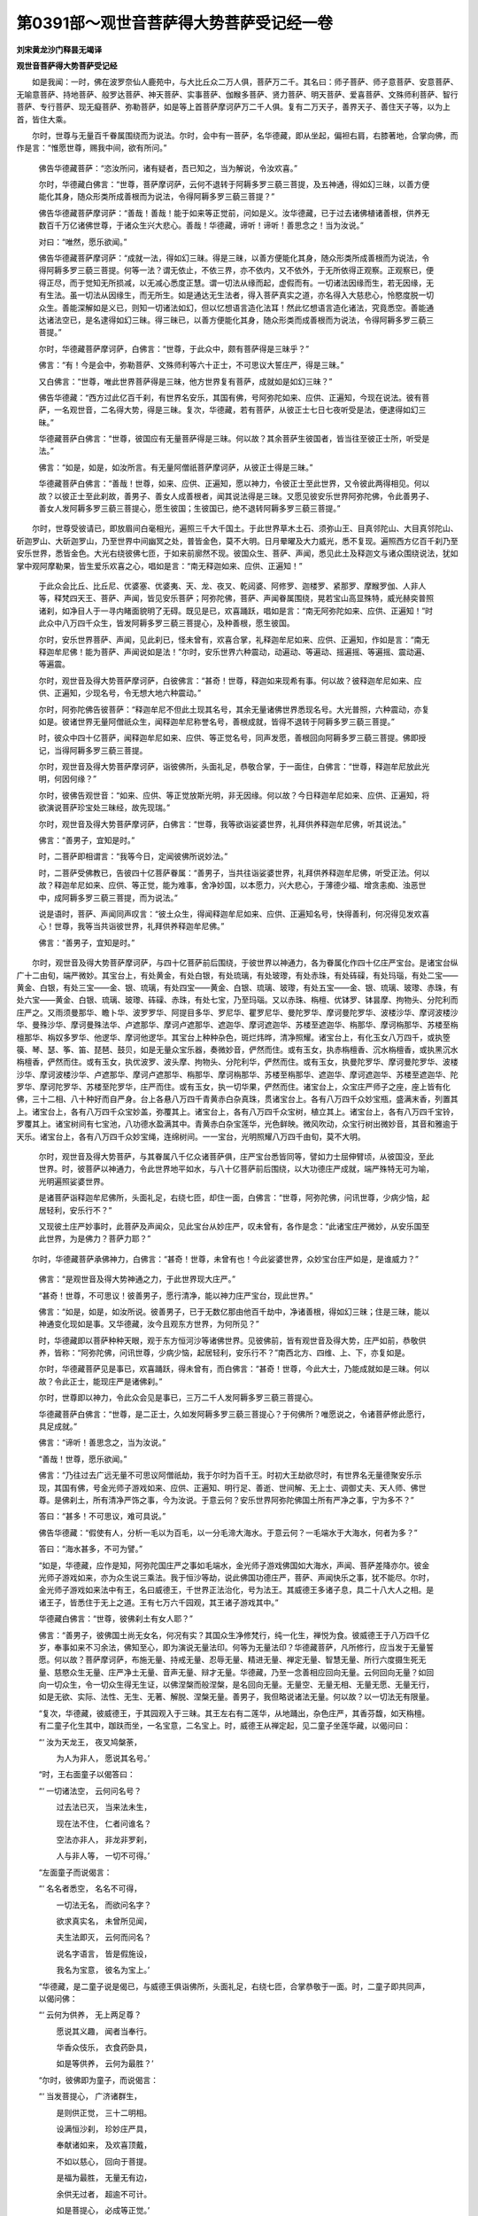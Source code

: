 第0391部～观世音菩萨得大势菩萨受记经一卷
============================================

**刘宋黄龙沙门释昙无竭译**

**观世音菩萨得大势菩萨受记经**


　　如是我闻：一时，佛在波罗奈仙人鹿苑中，与大比丘众二万人俱，菩萨万二千。其名曰：师子菩萨、师子意菩萨、安意菩萨、无喻意菩萨、持地菩萨、般罗达菩萨、神天菩萨、实事菩萨、伽睺多菩萨、贤力菩萨、明天菩萨、爱喜菩萨、文殊师利菩萨、智行菩萨、专行菩萨、现无癡菩萨、弥勒菩萨，如是等上首菩萨摩诃萨万二千人俱。复有二万天子，善界天子、善住天子等，以为上首，皆住大乘。

　　尔时，世尊与无量百千眷属围绕而为说法。尔时，会中有一菩萨，名华德藏，即从坐起，偏袒右肩，右膝著地，合掌向佛，而作是言：“惟愿世尊，赐我中间，欲有所问。”

      　　佛告华德藏菩萨：“恣汝所问，诸有疑者，吾已知之，当为解说，令汝欢喜。”

      　　尔时，华德藏白佛言：“世尊，菩萨摩诃萨，云何不退转于阿耨多罗三藐三菩提，及五神通，得如幻三昧，以善方便能化其身，随众形类所成善根而为说法，令得阿耨多罗三藐三菩提？”

      　　佛告华德藏菩萨摩诃萨：“善哉！善哉！能于如来等正觉前，问如是义。汝华德藏，已于过去诸佛植诸善根，供养无数百千万亿诸佛世尊，于诸众生兴大悲心。善哉！华德藏，谛听！谛听！善思念之！当为汝说。”

      　　对曰：“唯然，愿乐欲闻。”

      　　佛告华德藏菩萨摩诃萨：“成就一法，得如幻三昧。得是三昧，以善方便能化其身，随众形类所成善根而为说法，令得阿耨多罗三藐三菩提。何等一法？谓无依止，不依三界，亦不依内，又不依外，于无所依得正观察。正观察已，便得正尽，而于觉知无所损减，以无减心悉度正慧。谓一切法从缘而起，虚假而有。一切诸法因缘而生，若无因缘，无有生法。虽一切法从因缘生，而无所生。如是通达无生法者，得入菩萨真实之道，亦名得入大慈悲心，怜愍度脱一切众生。善能深解如是义已，则知一切诸法如幻，但以忆想语言造化法耳！然此忆想语言造化诸法，究竟悉空。善能通达诸法空已，是名逮得如幻三昧。得三昧已，以善方便能化其身，随众形类而成善根而为说法，令得阿耨多罗三藐三菩提。”

      　　尔时，华德藏菩萨摩诃萨，白佛言：“世尊，于此众中，颇有菩萨得是三昧乎？”

      　　佛言：“有！今是会中，弥勒菩萨、文殊师利等六十正士，不可思议大誓庄严，得是三昧。”

      　　又白佛言：“世尊，唯此世界菩萨得是三昧，他方世界复有菩萨，成就如是如幻三昧？”

      　　佛告华德藏：“西方过此亿百千刹，有世界名安乐，其国有佛，号阿弥陀如来、应供、正遍知，今现在说法。彼有菩萨，一名观世音，二名得大势，得是三昧。复次，华德藏，若有菩萨，从彼正士七日七夜听受是法，便逮得如幻三昧。”

      　　华德藏菩萨白佛言：“世尊，彼国应有无量菩萨得是三昧。何以故？其余菩萨生彼国者，皆当往至彼正士所，听受是法。”

      　　佛言：“如是，如是，如汝所言。有无量阿僧祇菩萨摩诃萨，从彼正士得是三昧。”

      　　华德藏菩萨白佛言：“善哉！世尊，如来、应供、正遍知，愿以神力，令彼正士至此世界，又令彼此两得相见。何以故？以彼正士至此刹故，善男子、善女人成善根者，闻其说法得是三昧。又愿见彼安乐世界阿弥陀佛，令此善男子、善女人发阿耨多罗三藐三菩提心，愿生彼国；生彼国已，绝不退转阿耨多罗三藐三菩提。”

　　尔时，世尊受彼请已，即放眉间白毫相光，遍照三千大千国土。于此世界草木土石、须弥山王、目真邻陀山、大目真邻陀山、斫迦罗山、大斫迦罗山，乃至世界中间幽冥之处，普皆金色，莫不大明。日月晕曜及大力威光，悉不复现。遍照西方亿百千刹乃至安乐世界，悉皆金色。大光右绕彼佛七匝，于如来前廓然不现。彼国众生、菩萨、声闻，悉见此土及释迦文与诸众围绕说法，犹如掌中观阿摩勒果，皆生爱乐欢喜之心，唱如是言：“南无释迦如来、应供、正遍知！”

      　　于此众会比丘、比丘尼、优婆塞、优婆夷、天、龙、夜叉、乾闼婆、阿修罗、迦楼罗、紧那罗、摩睺罗伽、人非人等，释梵四天王、菩萨、声闻，皆见安乐菩萨；阿弥陀佛，菩萨、声闻眷属围绕，晃若宝山高显殊特，威光赫奕普照诸刹，如净目人于一寻内睹面貌明了无碍。既见是已，欢喜踊跃，唱如是言：“南无阿弥陀如来、应供、正遍知！”时此众中八万四千众生，皆发阿耨多罗三藐三菩提心，及种善根，愿生彼国。

      　　尔时，安乐世界菩萨、声闻，见此刹已，怪未曾有，欢喜合掌，礼释迦牟尼如来、应供、正遍知，作如是言：“南无释迦牟尼佛！能为菩萨、声闻说如是法！”尔时，安乐世界六种震动，动遍动、等遍动、摇遍摇、等遍摇、震动遍、等遍震。

      　　尔时，观世音及得大势菩萨摩诃萨，白彼佛言：“甚奇！世尊，释迦如来现希有事。何以故？彼释迦牟尼如来、应供、正遍知，少现名号，令无想大地六种震动。”

      　　尔时，阿弥陀佛告彼菩萨：“释迦牟尼不但此土现其名号，其余无量诸佛世界悉现名号。大光普照，六种震动，亦复如是。彼诸世界无量阿僧祇众生，闻释迦牟尼称誉名号，善根成就，皆得不退转于阿耨多罗三藐三菩提。”

      　　时，彼众中四十亿菩萨，闻释迦牟尼如来、应供、等正觉名号，同声发愿，善根回向阿耨多罗三藐三菩提。佛即授记，当得阿耨多罗三藐三菩提。

      　　尔时，观世音及得大势菩萨摩诃萨，诣彼佛所，头面礼足，恭敬合掌，于一面住，白佛言：“世尊，释迦牟尼放此光明，何因何缘？”

      　　尔时，彼佛告观世音：“如来、应供、等正觉放斯光明，非无因缘。何以故？今日释迦牟尼如来、应供、正遍知，将欲演说菩萨珍宝处三昧经，故先现瑞。”

      　　尔时，观世音及得大势菩萨摩诃萨，白佛言：“世尊，我等欲诣娑婆世界，礼拜供养释迦牟尼佛，听其说法。”

      　　佛言：“善男子，宜知是时。”

      　　时，二菩萨即相谓言：“我等今日，定闻彼佛所说妙法。”

      　　时，二菩萨受佛教已，告彼四十亿菩萨眷属：“善男子，当共往诣娑婆世界，礼拜供养释迦牟尼佛，听受正法。何以故？释迦牟尼如来、应供、等正觉，能为难事，舍净妙国，以本愿力，兴大悲心，于薄德少福、增贪恚痴、浊恶世中，成阿耨多罗三藐三菩提，而为说法。”

      　　说是语时，菩萨、声闻同声叹言：“彼土众生，得闻释迦牟尼如来、应供、正遍知名号，快得善利，何况得见发欢喜心！世尊，我等当共诣彼世界，礼拜供养释迦牟尼佛。”

      　　佛言：“善男子，宜知是时。”

　　尔时，观世音及得大势菩萨摩诃萨，与四十亿菩萨前后围绕，于彼世界以神通力，各为眷属化作四十亿庄严宝台。是诸宝台纵广十二由旬，端严微妙。其宝台上，有处黄金，有处白银，有处琉璃，有处玻瓈，有处赤珠，有处砗磲，有处玛瑙，有处二宝——黄金、白银，有处三宝——金、银、琉璃，有处四宝——黄金、白银、琉璃、玻瓈，有处五宝——金、银、琉璃、玻瓈、赤珠，有处六宝——黄金、白银、琉璃、玻瓈、砗磲、赤珠，有处七宝，乃至玛瑙。又以赤珠、栴檀、优钵罗、钵昙摩、拘物头、分陀利而庄严之。又雨须曼那华、瞻卜华、波罗罗华、阿提目多华、罗尼华、瞿罗尼华、曼陀罗华、摩诃曼陀罗华、波楼沙华、摩诃波楼沙华、曼殊沙华、摩诃曼殊法华、卢遮那华、摩诃卢遮那华、遮迦华、摩诃遮迦华、苏楼至遮迦华、栴那华、摩诃栴那华、苏楼至栴檀那华、栴奴多罗华、他逻华、摩诃他逻华。其宝台上种种杂色，斑烂炜晔，清净照耀。诸宝台上，有化玉女八万四千，或执箜篌、琴、瑟、筝、笛、琵琶、鼓贝，如是无量众宝乐器，奏微妙音，俨然而住。或有玉女，执赤栴檀香、沉水栴檀香，或执黑沉水栴檀香，俨然而住。或有玉女，执优波罗、波头摩、拘物头、分陀利华，俨然而住。或有玉女，执曼陀罗华、摩诃曼陀罗华、波楼沙华、摩诃波楼沙华、卢遮那华、摩诃卢遮那华、栴那华、摩诃栴那华、苏楼至栴那华、遮迦华、摩诃遮迦华、苏楼至遮迦华、陀罗华、摩诃陀罗华、苏楼至陀罗华，庄严而住。或有玉女，执一切华果，俨然而住。诸宝台上，众宝庄严师子之座，座上皆有化佛，三十二相、八十种好而自严身。台上各悬八万四千青黄赤白杂真珠，贯诸宝台上。各有八万四千众妙宝瓶，盛满末香，列置其上。诸宝台上，各有八万四千众宝妙盖，弥覆其上。诸宝台上，各有八万四千众宝树，植立其上。诸宝台上，各有八万四千宝铃，罗覆其上。诸宝树间有七宝池，八功德水盈满其中。青黄赤白杂宝莲华，光色鲜映。微风吹动，众宝行树出微妙音，其音和雅逾于天乐。诸宝台上，各有八万四千众妙宝绳，连绵树间。一一宝台，光明照耀八万四千由旬，莫不大明。

      　　尔时，观世音及得大势菩萨，与其眷属八千亿众诸菩萨俱，庄严宝台悉皆同等，譬如力士屈伸臂顷，从彼国没，至此世界。时，彼菩萨以神通力，令此世界地平如水，与八十亿菩萨前后围绕，以大功德庄严成就，端严殊特无可为喻，光明遍照娑婆世界。

      　　是诸菩萨诣释迦牟尼佛所，头面礼足，右绕七匝，却住一面，白佛言：“世尊，阿弥陀佛，问讯世尊，少病少恼，起居轻利，安乐行不？”

      　　又现彼土庄严妙事时，此菩萨及声闻众，见此宝台从妙庄严，叹未曾有，各作是念：“此诸宝庄严微妙，从安乐国至此世界，为是佛力？菩萨力耶？”

　　尔时，华德藏菩萨承佛神力，白佛言：“甚奇！世尊，未曾有也！今此娑婆世界，众妙宝台庄严如是，是谁威力？”

      　　佛言：“是观世音及得大势神通之力，于此世界现大庄严。”

      　　“甚奇！世尊，不可思议！彼善男子，愿行清净，能以神力庄严宝台，现此世界。”

      　　佛言：“如是，如是，如汝所说。彼善男子，已于无数亿那由他百千劫中，净诸善根，得如幻三昧；住是三昧，能以神通变化现如是事。又华德藏，汝今且观东方世界，为何所见？”

      　　时，华德藏即以菩萨种种天眼，观于东方恒河沙等诸佛世界。见彼佛前，皆有观世音及得大势，庄严如前，恭敬供养，皆称：“阿弥陀佛，问讯世尊，少病少恼，起居轻利，安乐行不？”南西北方、四维、上、下，亦复如是。

      　　尔时，华德藏菩萨见是事已，欢喜踊跃，得未曾有，而白佛言：“甚奇！世尊，今此大士，乃能成就如是三昧。何以故？令此正士，能现庄严是诸佛刹。”

      　　尔时，世尊即以神力，令此众会见是事已，三万二千人发阿耨多罗三藐三菩提心。

      　　华德藏菩萨白佛言：“世尊，是二正士，久如发阿耨多罗三藐三菩提心？于何佛所？唯愿说之，令诸菩萨修此愿行，具足成就。”

      　　佛言：“谛听！善思念之，当为汝说。”

      　　“善哉！世尊，愿乐欲闻。”

      　　佛言：“乃往过去广远无量不可思议阿僧祇劫，我于尔时为百千王。时初大王劫欲尽时，有世界名无量德聚安乐示现，其国有佛，号金光师子游戏如来、应供、正遍知、明行足、善逝、世间解、无上士、调御丈夫、天人师、佛世尊。是佛刹土，所有清净严饰之事，今为汝说。于意云何？安乐世界阿弥陀佛国土所有严净之事，宁为多不？”

      　　答曰：“甚多！不可思议，难可具说。”

      　　佛告华德藏：“假使有人，分析一毛以为百毛，以一分毛渧大海水。于意云何？一毛端水于大海水，何者为多？”

      　　答曰：“海水甚多，不可为譬。”

      　　“如是，华德藏，应作是知，阿弥陀国庄严之事如毛端水，金光师子游戏佛国如大海水，声闻、菩萨差降亦尔。彼金光师子游戏如来，亦为众生说三乘法。我于恒沙等劫，说此佛国功德庄严，菩萨、声闻快乐之事，犹不能尽。尔时，金光师子游戏如来法中有王，名曰威德王，千世界正法治化，号为法王。其威德王多诸子息，具二十八大人之相。是诸王子，皆悉住于无上之道。王有七万六千园观，其王诸子游戏其中。”

      　　华德藏白佛言：“世尊，彼佛刹土有女人耶？”

      　　佛言：“善男子，彼佛国土尚无女名，何况有实？其国众生净修梵行，纯一化生，禅悦为食。彼威德王于八万四千亿岁，奉事如来不习余法，佛知至心，即为演说无量法印。何等为无量法印？华德藏菩萨，凡所修行，应当发于无量誓愿。何以故？菩萨摩诃萨，布施无量、持戒无量、忍辱无量、精进无量、禅定无量、智慧无量、所行六度摄生死无量、慈愍众生无量、庄严净土无量、音声无量、辩才无量。华德藏，乃至一念善相应回向无量。云何回向无量？如回向一切众生，令一切众生得无生证，以佛涅槃而般涅槃，是名回向无量。无量空、无量无相、无量无愿、无量无行，如是无欲、实际、法性、无生、无著、解脱、涅槃无量。善男子，我但略说诸法无量。何以故？以一切法无有限量。

      　　“复次，华德藏，彼威德王，于其园观入于三昧。其王左右有二莲华，从地踊出，杂色庄严，其香芬馥，如天栴檀。有二童子化生其中，跏趺而坐，一名宝意，二名宝上。时，威德王从禅定起，见二童子坐莲华藏，以偈问曰：

      

      　　“‘ 汝为天龙王， 夜叉鸠槃荼，

      　　　　 为人为非人， 愿说其名号。’

      

      　　“时，王右面童子以偈答曰：

      

      　　“‘ 一切诸法空， 云何问名号？

      　　　　 过去法已灭， 当来法未生，

      　　　　 现在法不住， 仁者问谁名？

      　　　　 空法亦非人， 非龙非罗刹，

      　　　　 人与非人等， 一切不可得。’

      

      　　“左面童子而说偈言：

      

      　　“‘ 名名者悉空， 名名不可得，

      　　　　 一切法无名， 而欲问名字？

      　　　　 欲求真实名， 未曾所见闻，

      　　　　 夫生法即灭， 云何而问名？

      　　　　 说名字语言， 皆是假施设，

      　　　　 我名为宝意， 彼名为宝上。’

      

      　　“华德藏，是二童子说是偈已，与威德王俱诣佛所，头面礼足，右绕七匝，合掌恭敬于一面。时，二童子即共同声，以偈问佛：

      

      　　“‘ 云何为供养， 无上两足尊？

      　　　　 愿说其义趣， 闻者当奉行。

      　　　　 华香众伎乐， 衣食药卧具，

      　　　　 如是等供养， 云何为最胜？’

      

      　　“尔时，彼佛即为童子，而说偈言：

      

      　　“‘ 当发菩提心， 广济诸群生，

      　　　　 是则供正觉， 三十二明相。

      　　　　 设满恒沙刹， 珍妙庄严具，

      　　　　 奉献诸如来， 及欢喜顶戴，

      　　　　 不如以慈心， 回向于菩提。

      　　　　 是福为最胜， 无量无有边，

      　　　　 余供无过者， 超逾不可计。

      　　　　 如是菩提心， 必成等正觉。’

      

      　　“时，二童子复说偈言：

      

      　　“‘ 诸天龙鬼神， 听我师子吼，

      　　　　 今于如来前， 弘誓发菩提。

      　　　　 生死无量劫， 本际不可知，

      　　　　 为一众生故， 尔数劫行道。

      　　　　 况此诸劫中， 度脱无量众，

      　　　　 修行菩提道， 而生疲惓心？

      　　　　 我若从今始， 起于贪欲心，

      　　　　 是则为欺诳， 十方一切佛。

      　　　　 瞋恚愚痴垢， 悭嫉亦复然，

      　　　　 今我说实语， 远离于虚妄。

      　　　　 我若于今始， 起于声闻心，

      　　　　 不乐修菩萨， 是则欺世尊。

      　　　　 亦不求缘觉， 自济利己身，

      　　　　 当于万亿劫， 大悲度众生。

      　　　　 如今日佛土， 清净妙庄严，

      　　　　 令我得道时， 超逾亿百千。

      　　　　 国无声闻众， 亦无缘觉乘，

      　　　　 纯有诸菩萨， 其数无限量。

      　　　　 众生净无垢， 悉具上妙乐，

      　　　　 出生于正觉， 总持诸法藏。

      　　　　 此誓若诚实， 当动大千界。

       

      　　　“说如是偈已， 应时普震动，

      　　　　百千众伎乐， 演发和雅音，

      　　　　光耀微妙服， 旋转而来降。

      　　　　诸天于空中， 雨散众末香，

      　　　　其香普流熏， 悦可众生心。”

      　　

      　　佛告华德藏：“于汝意云何？尔时威德王者，岂异人乎？我身是也。时二童子，今观世音及得大势菩萨摩诃萨是也。善男子，是二菩萨于彼佛所，初发阿耨多罗三藐三菩提心。”

      　　尔时，华德藏白佛言：“甚奇！世尊，是善男子未曾发心，成就如是甚深智慧，了达名字悉不可得。世尊，是二正士于彼先佛已曾供养，作诸功德？”

      　　“善男子，此恒河沙悉可知数，而此大士先供养佛，种诸善根不可称计。虽未发于菩提之心，而以不可思议而自庄严，于诸众生为最勇猛。”

      　　尔时，华德藏菩萨白佛言：“世尊，其无量德聚安乐示现国土，为在何方？”

      　　佛言：“善男子，今此西方安乐世界，当于尔时，号无量德聚安乐示现。”

      　　华德藏菩萨白佛言：“世尊，愿为解说，令无量众生得大利益。是观世音于何国土成等正觉？世界庄严、光明、名号，声闻、菩萨寿命所有，乃至成佛，其事云何？若世尊说是菩萨先所行愿，其余菩萨闻是愿已，必当修行而得满足。”

      　　佛言：“善哉！谛听！当为汝说。”

      　　对曰：“唯然，愿乐欲闻。”

      　　佛言：“善男子，阿弥陀佛寿命无量百千亿劫，当有终极。善男子，当来广远不可计劫，阿弥陀佛当般涅槃。般涅槃后，正法住世等佛寿命。在世灭后，所度众生悉皆同等。佛涅槃后，或有众生不见佛者，有诸菩萨得念佛三昧，常见阿弥陀佛。复次，善男子，彼佛灭后，一切宝物、浴池、莲华、众宝行树，常演法音与佛无异。

      　　“善男子，阿弥陀佛正法灭后，过中夜分明相出时，观世音菩萨于七宝菩提树下，结跏趺坐，成等正觉，号普光功德山王如来、应供、正遍知、明行足、善逝、世间解、无上士、调御丈夫、天人师、佛世尊。其佛国土自然七宝，众妙合成庄严之事，诸佛世尊于恒沙劫说不能尽。善男子，我于今者为汝说譬，彼金光师子游戏如来国土庄严之事，方于普光功德山王如来国土，百万千倍、亿倍、亿兆载倍，乃至算数所不能及。其佛国土无有声闻、缘觉之名，纯诸菩萨充满其国。”

      　　华德藏菩萨白佛言：“世尊，彼佛国土名安乐耶？”

      　　佛言：“善男子，其佛国土号曰众宝普集庄严。善男子，普光功德山王如来随其寿命，得大势菩萨亲觐供养，至于涅槃；般涅槃后，奉持正法，乃至灭尽；法灭尽已，即于其国，成阿耨多罗三藐三菩提，号曰善住功德宝王如来、应供、正遍知、明行足、善逝、世间解、无上士、调御丈夫、天人师、佛世尊，如普光功德山王如来国土、光明、寿命、菩萨众，乃至法住等无有异。若善男子，善女人，闻善住功德宝王如来名者，皆得不退于阿耨多罗三藐三菩提。又善男子，若有女人，得闻过去金光师子游戏如来、善住功德宝王如来名者，皆转女身，却四十亿劫生死之罪；皆不退转于阿耨多罗三藐三菩提，常得见佛，闻受正法，供养众僧；舍此身已，出家成无碍辩，速得总持。”

      　　尔时，会中六十亿众同声叹言：“南无十方般涅槃佛！”同心共议，发阿耨多罗三藐三菩提心。佛即受记当成阿耨多罗三藐三菩提。复有八万四千那由他众生，远尘离垢，于诸法中得法眼净。七千比丘漏尽意解。

      　　尔时，观世音及得大势菩萨，即以神力，令此众会悉见十方无数诸佛世尊，皆为授其阿耨多罗三藐三菩提记；见已叹言：“甚奇！世尊，是诸如来为此大士授如是记！”

　　尔时，华德藏菩萨白佛言：“世尊，若善男子、善女人，于此如来甚深经典，受持读诵，解说书写，广宣流布，得几所福？唯愿如来分别解说。何以故？当来恶世薄德众生，于此如来甚深经典而不信受，以是因缘，长夜受苦，难得解脱。世尊，唯愿说之，怜愍利益诸众生故。世尊，今此会中，多有利根善男子、善女人，于当来世而作大明。”

      　　佛言：“华德藏，善哉！谛听！当为汝说。”

      　　对曰：“受教，愿乐欲闻。”

      　　佛言：“若善男子，以三千大千世界一切众生置两肩上，尽其形寿，随所须欲，衣食、卧具、床褥、汤药而供养之，所得功德，宁为多不？”

      　　“甚多！世尊，若以慈心，供一众生随其所须，功德无量，何况一切！”

      　　佛言：“若善男子、善女人，于此经典受持读诵，解说书写，种种供养，广宣流布，发菩提心，所得功德，百千万倍不可为譬！”

      　　华德藏菩萨白佛言：“世尊，我从今日，于此如来所说经典，及过去当来三佛名号，常当受持读诵，解说书写，广宣流布，远离贪恚痴心，发阿耨多罗三藐三菩提，终不虚妄。世尊，我成佛者，若有女人闻如是法，现转女身；转女身已，当为授记，得阿耨多罗三藐三菩提，号曰离垢多陀阿伽度阿罗呵三藐三佛陀。”

      　　说是经已，华德藏菩萨摩诃萨，及诸比丘、比丘尼、菩萨、声闻、天、龙、夜叉、乾闼婆、阿修罗、迦楼罗、紧那罗、摩睺罗伽、人非人等，闻佛所说，皆大欢喜。
